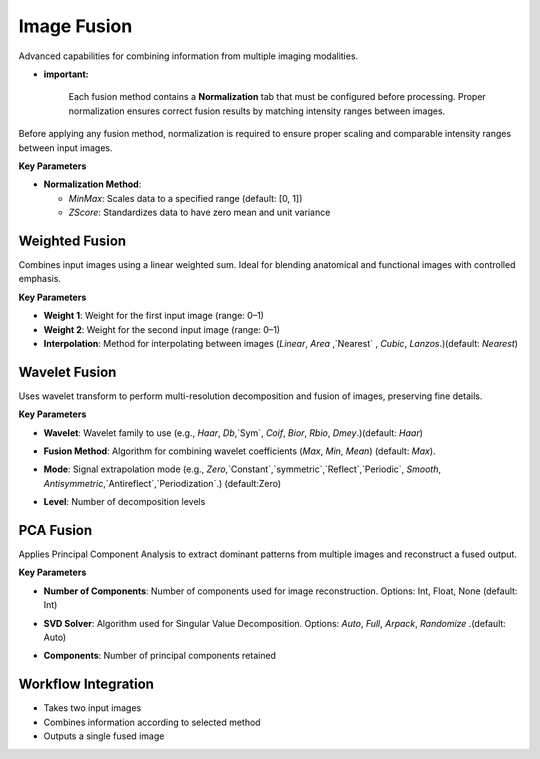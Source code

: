 Image Fusion
------------

.. image:: images/12.image_fusion.png
   :alt: Image Fusion
   :width: 100%

Advanced capabilities for combining information from multiple imaging modalities.

* **important:**

   Each fusion method contains a **Normalization** tab that must be configured before processing. 
   Proper normalization ensures correct fusion results by matching intensity ranges between images.

.. image:: images/12.image_fusion_normalizer.png
   :alt: Image Fusion
   :width: 100%

Before applying any fusion method, normalization is required to ensure proper scaling and comparable intensity ranges between input images.

**Key Parameters**

* **Normalization Method**:

  - `MinMax`: Scales data to a specified range (default: [0, 1])
  - `ZScore`: Standardizes data to have zero mean and unit variance


Weighted Fusion
^^^^^^^^^^^^^^^

.. image:: images/12.image_fusion.png
   :alt: Weighted Fusion 
   :width: 100%

Combines input images using a linear weighted sum. Ideal for blending anatomical and functional images with controlled emphasis.

**Key Parameters**

* **Weight 1**: Weight for the first input image (range: 0–1)  
* **Weight 2**: Weight for the second input image (range: 0–1)  
* **Interpolation**: Method for interpolating between images (`Linear`, `Area` ,`Nearest` , `Cubic`, `Lanzos`.)(default: `Nearest`) 

.. image:: images/12.image_fusion_Weighted.png
   :alt: Weighted Fusion
   :width: 100% 

Wavelet Fusion
^^^^^^^^^^^^^^

.. image:: images/12.image_fusion_wavelet.png
   :alt: Wavelet Fusion
   :width: 100%

Uses wavelet transform to perform multi-resolution decomposition and fusion of images, preserving fine details.

**Key Parameters**

* **Wavelet**: Wavelet family to use (e.g., `Haar`, `Db`,`Sym`, `Coif`, `Bior`, `Rbio`, `Dmey`.)(default: `Haar`) 

.. image:: images/12.image_fusion_wavelet_left-new.png
   :alt: Wavelet Fusion 
   :width: 100%

* **Fusion Method**: Algorithm for combining wavelet coefficients (`Max`, `Min`, `Mean`)  (default: `Max`).

.. image:: images/12.image_fusion_wavelet_method.png
   :alt: Wavelet Fusion
   :width: 100%

* **Mode**: Signal extrapolation mode (e.g., `Zero`,`Constant`,`symmetric`,`Reflect`,`Periodic`, `Smooth`, `Antisymmetric`,`Antireflect`,`Periodization`.)  (default:Zero)


.. image:: images/12.image_fusion_wavelet_signal.png
   :alt: Wavelet Fusion
   :width: 100%

* **Level**: Number of decomposition levels  

PCA Fusion
^^^^^^^^^^

.. image:: images/12.image_fusion_pca.png
   :alt: PCA Fusion
   :width: 100%

Applies Principal Component Analysis to extract dominant patterns from multiple images and reconstruct a fused output.

**Key Parameters**

* **Number of Components**: Number of components used for image reconstruction. Options: Int, Float, None (default: Int)  

.. image:: images/12.image_fusion_pca_component.png
   :alt: PCA Fusion 
   :width: 100%

* **SVD Solver**: Algorithm used for Singular Value Decomposition. Options: `Auto`, `Full`, `Arpack`, `Randomize` .(default: Auto)  

.. image:: images/12.image_fusion_pca_solver.png
   :alt: PCA Fusion
   :width: 100%

* **Components**: Number of principal components retained

Workflow Integration
^^^^^^^^^^^^^^^^^^^^

.. image:: images/12.image_fusion_workflow.png
   :alt: Image Fusion
   :width: 100%
* Takes two input images
* Combines information according to selected method
* Outputs a single fused image
